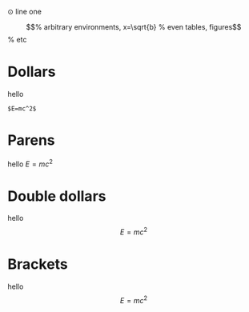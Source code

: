 ⊙ line one


\begin{equation}                        % arbitrary environments,
x=\sqrt{b}                              % even tables, figures
\end{equation}                          % etc

* Dollars
hello 

#+BEGIN_SRC
$E=mc^2$
#+END_SRC

* Parens
hello \(E=mc^2\)
* Double dollars
hello $$E=mc^2$$
* Brackets
hello \[E=mc^2\]
